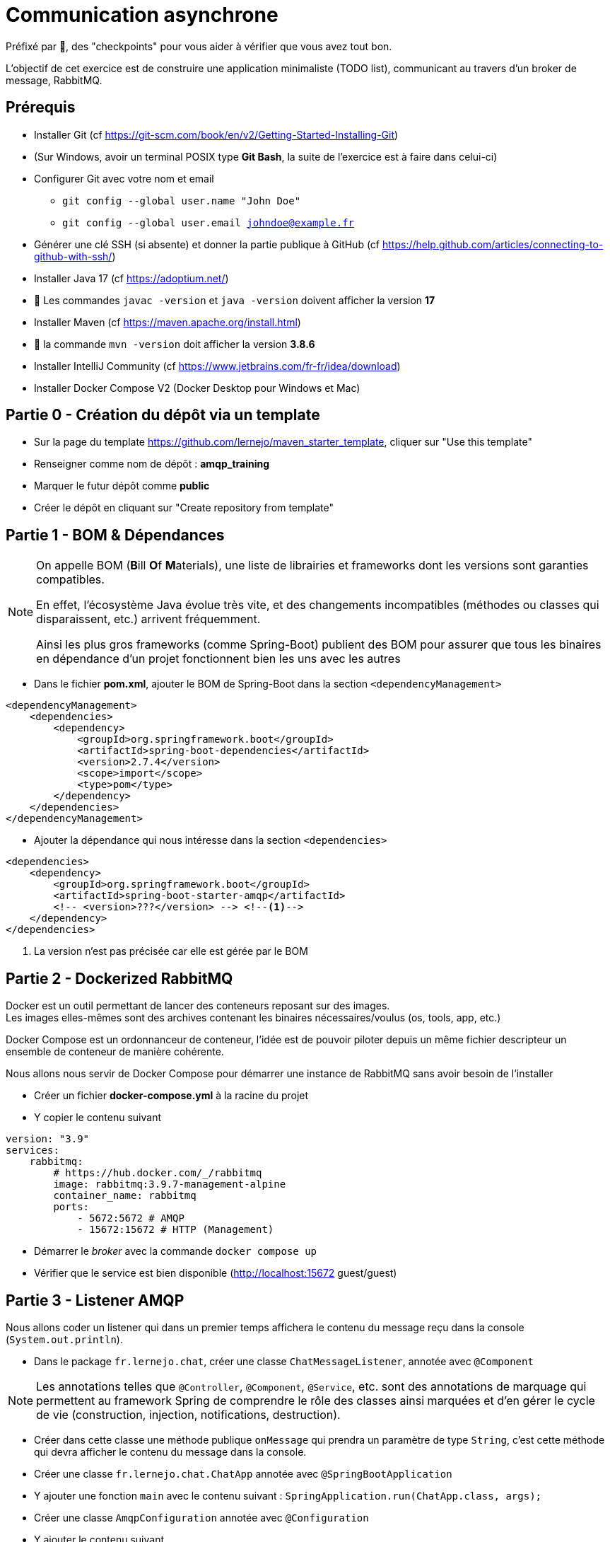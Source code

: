 = Communication asynchrone
:hardbreaks-option:

ifdef::env-github[]
:tip-caption: :bulb:
:note-caption: :information_source:
endif::[]

Préfixé par &#x1F4D8;, des "checkpoints" pour vous aider à vérifier que vous avez tout bon.

L’objectif de cet exercice est de construire une application minimaliste (TODO list), communicant au travers d’un broker de message, RabbitMQ.

== Prérequis

* Installer Git (cf https://git-scm.com/book/en/v2/Getting-Started-Installing-Git)
* (Sur Windows, avoir un terminal POSIX type **Git Bash**, la suite de l’exercice est à faire dans celui-ci)
* Configurer Git avec votre nom et email
** `git config --global user.name "John Doe"`
** `git config --global user.email johndoe@example.fr`
* Générer une clé SSH (si absente) et donner la partie publique à GitHub (cf https://help.github.com/articles/connecting-to-github-with-ssh/)

* Installer Java 17 (cf https://adoptium.net/)
* &#x1F4D8; Les commandes `javac -version` et `java -version` doivent afficher la version **17**

* Installer Maven (cf https://maven.apache.org/install.html)
* &#x1F4D8; la commande `mvn -version` doit afficher la version *3.8.6*

* Installer IntelliJ Community (cf https://www.jetbrains.com/fr-fr/idea/download)

* Installer Docker Compose V2 (Docker Desktop pour Windows et Mac)

== Partie 0 - Création du dépôt via un template

* Sur la page du template https://github.com/lernejo/maven_starter_template, cliquer sur "Use this template"
* Renseigner comme nom de dépôt : *amqp_training*
* Marquer le futur dépôt comme *public*
* Créer le dépôt en cliquant sur "Create repository from template"

== Partie 1 - BOM & Dépendances

[NOTE]
====
On appelle BOM (**B**ill **O**f **M**aterials), une liste de librairies et frameworks dont les versions sont garanties compatibles.

En effet, l’écosystème Java évolue très vite, et des changements incompatibles (méthodes ou classes qui disparaissent, etc.) arrivent fréquemment.

Ainsi les plus gros frameworks (comme Spring-Boot) publient des BOM pour assurer que tous les binaires en dépendance d’un projet fonctionnent bien les uns avec les autres
====

* Dans le fichier *pom.xml*, ajouter le BOM de Spring-Boot dans la section `<dependencyManagement>`

[source,xml]
----
<dependencyManagement>
    <dependencies>
        <dependency>
            <groupId>org.springframework.boot</groupId>
            <artifactId>spring-boot-dependencies</artifactId>
            <version>2.7.4</version>
            <scope>import</scope>
            <type>pom</type>
        </dependency>
    </dependencies>
</dependencyManagement>
----

* Ajouter la dépendance qui nous intéresse dans la section `<dependencies>`

[source,xml]
----
<dependencies>
    <dependency>
        <groupId>org.springframework.boot</groupId>
        <artifactId>spring-boot-starter-amqp</artifactId>
        <!-- <version>???</version> --> <!--1-->
    </dependency>
</dependencies>
----

<1> La version n’est pas précisée car elle est gérée par le BOM

== Partie 2 - Dockerized RabbitMQ

Docker est un outil permettant de lancer des conteneurs reposant sur des images.
Les images elles-mêmes sont des archives contenant les binaires nécessaires/voulus (os, tools, app, etc.)

Docker Compose est un ordonnanceur de conteneur, l’idée est de pouvoir piloter depuis un même fichier descripteur un ensemble de conteneur de manière cohérente.

Nous allons nous servir de Docker Compose pour démarrer une instance de RabbitMQ sans avoir besoin de l’installer

* Créer un fichier *docker-compose.yml* à la racine du projet
* Y copier le contenu suivant

[source,yml]
----
version: "3.9"
services:
    rabbitmq:
        # https://hub.docker.com/_/rabbitmq
        image: rabbitmq:3.9.7-management-alpine
        container_name: rabbitmq
        ports:
            - 5672:5672 # AMQP
            - 15672:15672 # HTTP (Management)
----

* Démarrer le _broker_ avec la commande `docker compose up`
* Vérifier que le service est bien disponible (http://localhost:15672 guest/guest)

== Partie 3 - Listener AMQP

Nous allons coder un listener qui dans un premier temps affichera le contenu du message reçu dans la console (`System.out.println`).

* Dans le package `fr.lernejo.chat`, créer une classe `ChatMessageListener`, annotée avec `@Component`

[NOTE]
====
Les annotations telles que `@Controller`, `@Component`, `@Service`, etc. sont des annotations de marquage qui permettent au framework Spring de comprendre le rôle des classes ainsi marquées et d’en gérer le cycle de vie (construction, injection, notifications, destruction).
====

* Créer dans cette classe une méthode publique `onMessage` qui prendra un paramètre de type `String`, c’est cette méthode qui devra afficher le contenu du message dans la console.
* Créer une classe `fr.lernejo.chat.ChatApp` annotée avec `@SpringBootApplication`
* Y ajouter une fonction `main` avec le contenu suivant : `SpringApplication.run(ChatApp.class, args);`
* Créer une classe `AmqpConfiguration` annotée avec `@Configuration`
* Y ajouter le contenu suivant

[source,java]
----

private static final String queueName = "chat_messages";

@Bean
Queue queue() {
    return new Queue(queueName, true);
}

@Bean
MessageListenerAdapter listenerAdapter(ChatMessageListener chatMessageListener) {
    return new MessageListenerAdapter(chatMessageListener, "onMessage");
}

@Bean
SimpleMessageListenerContainer container(ConnectionFactory connectionFactory, MessageListenerAdapter listenerAdapter) {
    SimpleMessageListenerContainer container = new SimpleMessageListenerContainer();
    container.setConnectionFactory(connectionFactory);
    container.setQueueNames(queueName);
    container.setMessageListener(listenerAdapter);
    return container;
}
----

* Démarre l’application
* Envoyer un message sur la queue créée par l’application lors de son démarrage à travers l’interface de management de RabbitMQ
** Pour cela, ne pas oublier de passer une propriété nommée `content_type` avec la valeur `text/plain`
* Vérifier que le message apparaît bien dans la console

== Partie 4 - Consultation des 10 derniers messages

Nous allons maintenant stocker dans la mémoire de notre application les 10 derniers messages reçus et les mettre à disposition sur une API HTTP.

* Ajouter la dépendance suivante

[source,xml]
----
<dependencies>
    <dependency>
        <groupId>org.springframework.boot</groupId>
        <artifactId>spring-boot-starter-web</artifactId>
    </dependency>
</dependencies>
----

* Créer une classe `ChatMessageRepository` qui aura la charge de stocker les 10 derniers messages. Cette classe aura donc deux méthodes dont voici les signatures :
** `void addChatMessage(String message)`
** `List<String> getLastTenMessages()`
* Injecter une instance de cette classe dans `ChatMessageListener` et remplacer l’affichage dans la console par le stockage du message dans le _repository_
* Créer une classe `ChatMessageController` annotée avec `@RestController`
* Ajouter dans cette dernière classe une méthode annotée avec `@GetMapping` qui devra retourner la liste des 10 derniers messages en JSON sur l’URL http://localhost:8080/api/message
* Tester le bon fonctionnement de l’application en envoyant des messages via l’interface de management de RabbitMQ

== Partie 5 - Maven multi-module

Dans cette partie nous allons transformer le projet Maven mono-module en multi-module.
Le code écrit jusque-là sera hébergé dans le module *server*.

* Créer un nouveau module appelé *server* dans votre projet
** Clic-droit -> New -> Module -> Maven
* Y déplacer le code ainsi que la section `<dependencies>` du *pom.xml* racine
* Remarquer qu’une balise `<packaging>pom</packaging>` est apparue dans le *pom.xml* racine, ainsi qu’une section `<modules>`
* Lancer la compilation depuis le répertoire racine et vérifier qu’elle finit en succès

== Partie 6 - Client AMQP

Nous allons maintenant coder un client AMQP afin de pouvoir envoyer les messages directement depuis un terminal.

* Créer un nouveau module *client* (*[.underline]#à côté#* du module *server*)
* Dans le *pom.xml* de ce module, ajouter la dépendance vers le *starter-amqp* de *spring-boot*
* Dans le package `fr.lernejo.chat` créer une classe `Launcher` annotée avec `SpringBootApplication`
* Y ajouter une fonction `main` qui devra boucler sur l’entrée standard et envoyer le  message à chaque retour chariot de l’utilisateur, comme ceci :

image::amqp_client.gif[]


[NOTE]
====
Pour démarrer un contexte Spring sans perdre la main en terme d’execution, on peut utiliser `AnnotationConfigApplicationContext` avec comme paramètre les classes de configuration.
Dans notre cas, il s’agit de la classe `Launcher`.

Pour récupérer un objet dont le cycle de vie est géré par ce contexte, faire appel à la méthode `getBean(Class<T>)`.

L’object qui permet d’envoyer simplement des messages est fourni par *spring-rabbit*, il s’agit de `RabbitTemplate`.

Celui-ci possède une méthode `convertAndSend(String, String, Object)` qui permet d’envoyer un message sur un _exchange_ spécifique avec une certaine _routing-key_.

Dans notre cas, nous allons utiliser l’_exchange_ par défaut, qui permet d’envoyer un message sur la _queue_ qui a le nom de la _routing-key_ utilisée.
====

== Partie 7 - Vérifier l’asynchronisme de la communication

Nous avons donc deux applications distinctes qui communiquent au travers d’un broker de message.

Ainsi les applications n’ont pas besoin l’une de l’autre pour fonctionner.

On peut très bien

* Éteindre le serveur
* Démarrer le client
* :love_letter: Envoyer quelques messages
* Quitter le client
* Démarrer le serveur
** :mailbox: Les messages sont lus à ce moment-là
* Vérifier la présence des messages avec l’API HTTP
